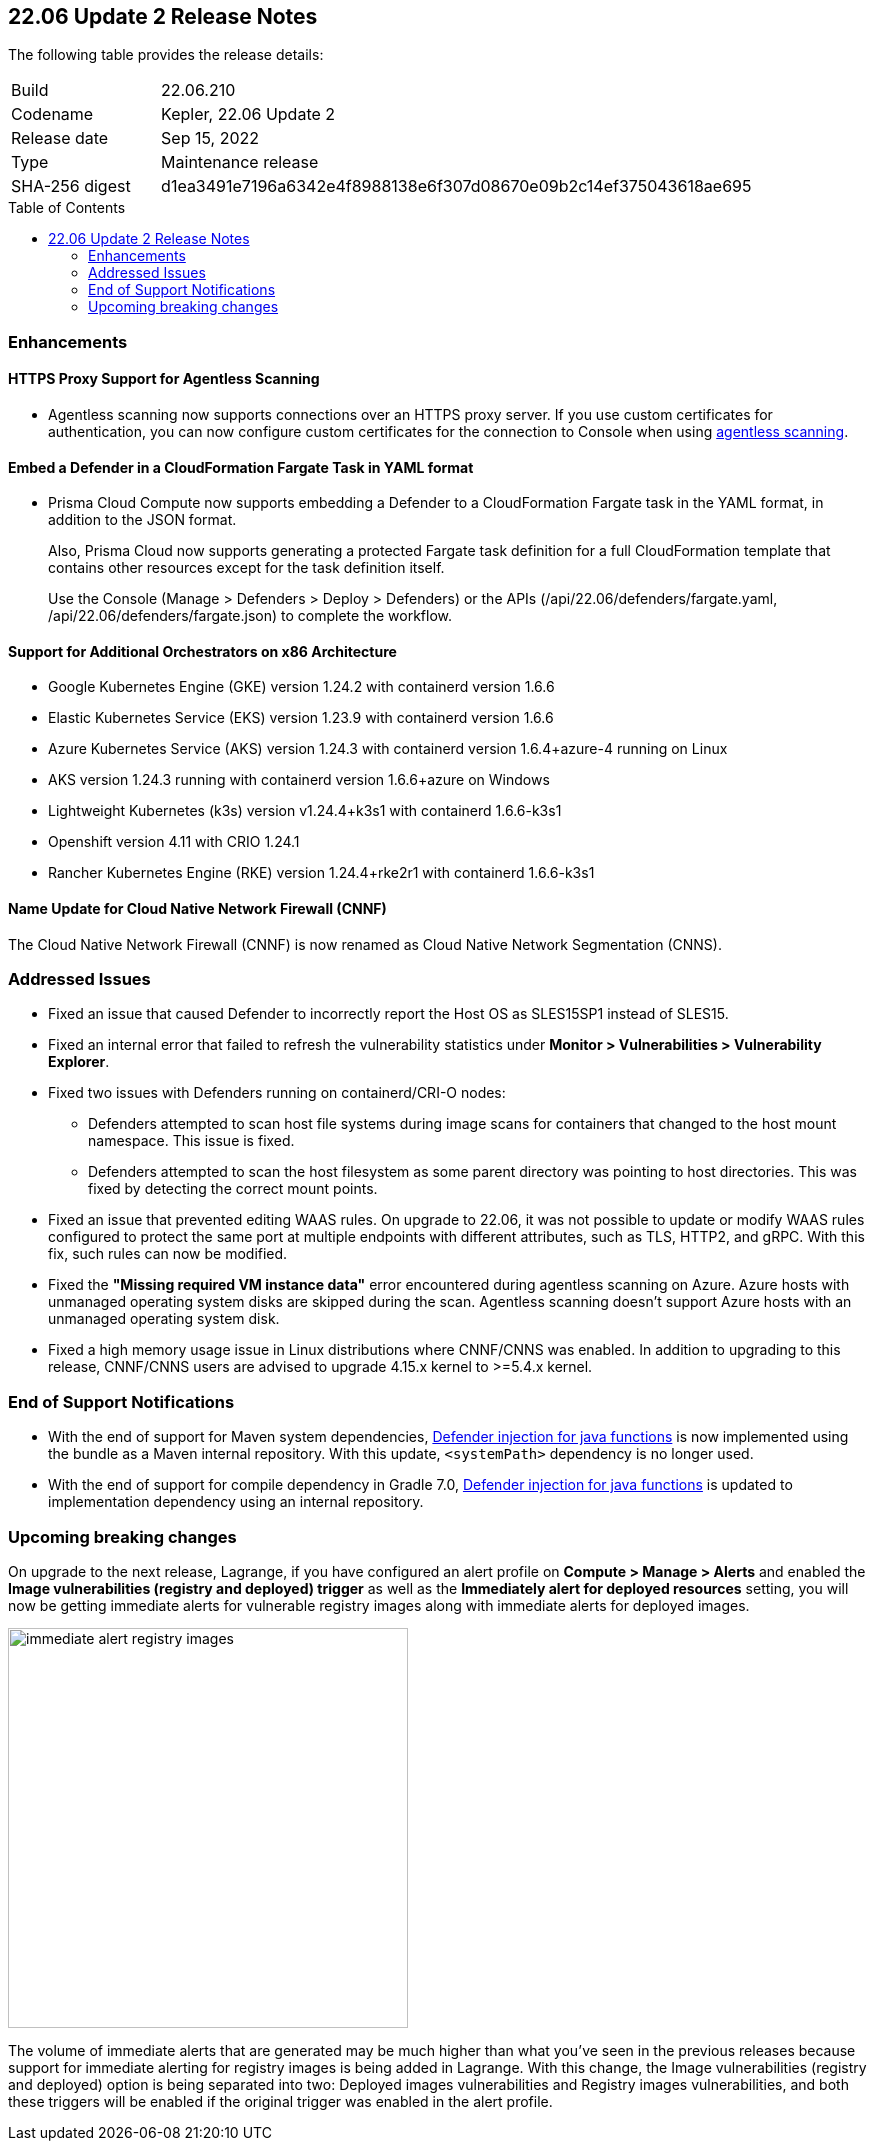 :toc: macro
== 22.06 Update 2 Release Notes

The following table provides the release details:

[cols="1,4"]
|===
|Build
|22.06.210

|Codename
|Kepler, 22.06 Update 2
//Tentative date
|Release date
|Sep 15, 2022

|Type
|Maintenance release

|SHA-256 digest
|d1ea3491e7196a6342e4f8988138e6f307d08670e09b2c14ef375043618ae695
|===

// Besides hosting the download on the Palo Alto Networks Customer Support Portal, we also support programmatic download (e.g., curl, wget) of the release directly from our CDN:
//
// LINK

toc::[]

=== Enhancements
// GithubIssue PCSUP-issue#

// GH#39229
==== HTTPS Proxy Support for Agentless Scanning

* Agentless scanning now supports connections over an HTTPS proxy server.  If you use custom certificates for authentication, you can now configure custom certificates for the connection to Console when using https://docs.paloaltonetworks.com/prisma/prisma-cloud/prisma-cloud-admin-compute/configure/configure-agentless-scanning[agentless scanning].

// GH# 39754
==== Embed a Defender in a CloudFormation Fargate Task in YAML format
* Prisma Cloud Compute now supports embedding a Defender to a CloudFormation Fargate task in the YAML format, in addition to the JSON format.
+
Also, Prisma Cloud now supports generating a protected Fargate task definition for a full CloudFormation template that contains other resources except for the task definition itself.
+
Use the Console (Manage > Defenders > Deploy > Defenders) or the APIs (/api/22.06/defenders/fargate.yaml, /api/22.06/defenders/fargate.json) to complete the workflow.

// GH#39262
==== Support for Additional Orchestrators on x86 Architecture
  
* Google Kubernetes Engine (GKE) version 1.24.2 with containerd version 1.6.6

* Elastic Kubernetes Service (EKS) version 1.23.9 with containerd version 1.6.6

* Azure Kubernetes Service (AKS) version 1.24.3 with containerd version 1.6.4+azure-4 running on Linux

* AKS version 1.24.3 running with containerd version 1.6.6+azure on Windows

* Lightweight Kubernetes (k3s) version v1.24.4+k3s1 with containerd 1.6.6-k3s1

* Openshift version 4.11 with CRIO 1.24.1

* Rancher Kubernetes Engine (RKE) version 1.24.4+rke2r1 with containerd 1.6.6-k3s1

//GH#39872
==== Name Update for Cloud Native Network Firewall (CNNF) 
The Cloud Native Network Firewall (CNNF) is now renamed as Cloud Native Network Segmentation (CNNS). 


=== Addressed Issues

// GH#40449 PCSUP-10632
* Fixed an issue that caused Defender to incorrectly report the Host OS as SLES15SP1 instead of SLES15.

// GH#40673 #PCSUP-10988  #PCSUP-1940
* Fixed an internal error that failed to refresh the vulnerability statistics under *Monitor > Vulnerabilities > Vulnerability Explorer*.

// GH#32310 PCSUP-10507
* Fixed two issues with Defenders running on containerd/CRI-O nodes:

** Defenders attempted to scan host file systems during image scans for containers that changed to the host mount namespace. This issue is fixed.

** Defenders attempted to scan the host filesystem as some parent directory was pointing to host directories. This was fixed by detecting the correct mount points.

// GH#40515 PCSUP-10791
* Fixed an issue that prevented editing WAAS rules. On upgrade to 22.06, it was not possible to update or modify WAAS rules configured to protect the same port at multiple endpoints with different attributes, such as TLS, HTTP2, and gRPC.
With this fix, such rules can now be modified.

// GH#40525 PCSUP-10552
* Fixed the *"Missing required VM instance data"* error encountered during agentless scanning on Azure.
Azure hosts with unmanaged operating system disks are skipped during the scan.
Agentless scanning doesn't support Azure hosts with an unmanaged operating system disk.

// GH#40607	PCSUP-10655

* Fixed a high memory usage issue in Linux distributions where CNNF/CNNS was enabled. In addition to upgrading to this release, CNNF/CNNS users are advised to upgrade 4.15.x kernel to >=5.4.x kernel.

=== End of Support Notifications

// GH#38468
* With the end of support for Maven system dependencies, https://docs.paloaltonetworks.com/prisma/prisma-cloud/22-06/prisma-cloud-compute-edition-admin/install/install_defender/install_serverless_defender[Defender injection for java functions] is now implemented using the bundle as a Maven internal repository. With this update, `<systemPath>` dependency is no longer used. 

// GH#39984
* With the end of support for compile dependency in Gradle 7.0, https://docs.paloaltonetworks.com/prisma/prisma-cloud/22-06/prisma-cloud-compute-edition-admin/install/install_defender/install_serverless_defender[Defender injection for java functions] is updated to implementation dependency using an internal repository.

=== Upcoming breaking changes

// GH#40768
On upgrade to the next release, Lagrange, if you have configured an alert profile on *Compute > Manage > Alerts* and enabled the *Image vulnerabilities (registry and deployed) trigger* as well as the *Immediately alert for deployed resources* setting, you will now be getting immediate alerts for vulnerable registry images along with immediate alerts for deployed images.

image::immediate-alert-registry-images.png[width=400]

The volume of immediate alerts that are generated may be much higher than what you've seen in the previous releases because support for immediate alerting for registry images is being added in Lagrange. With this change, the Image vulnerabilities (registry and deployed) option is being separated into two: Deployed images vulnerabilities and Registry images vulnerabilities, and both these triggers will be enabled if the original trigger was enabled in the alert profile.
